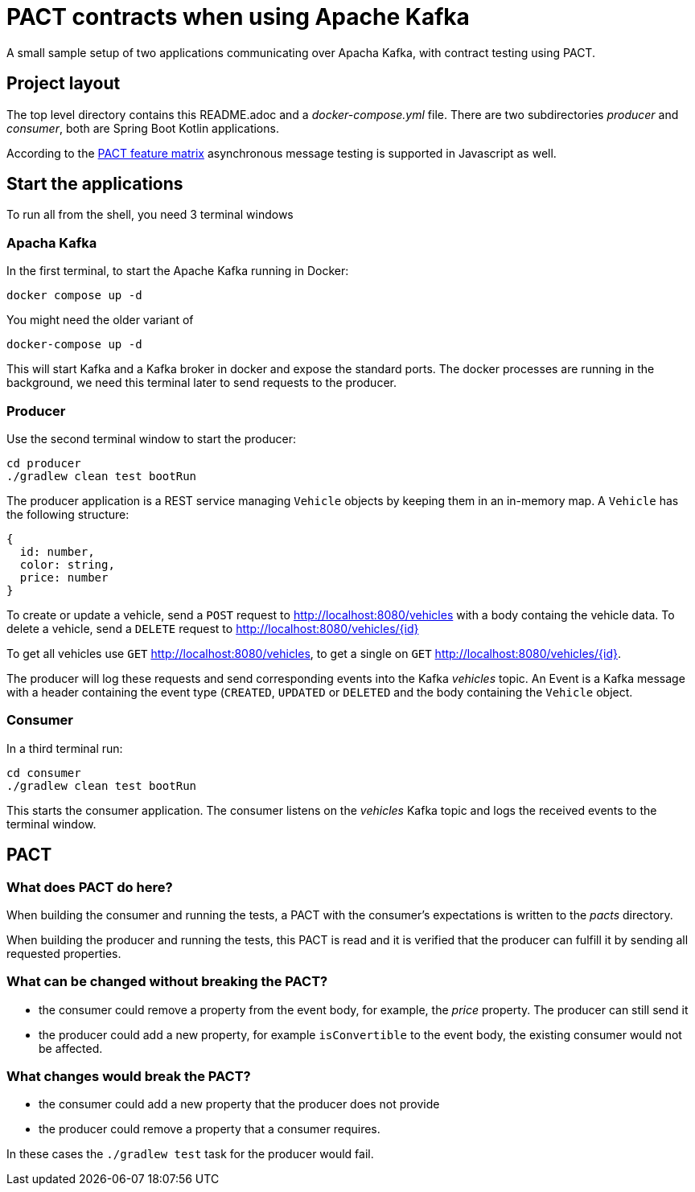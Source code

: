 = PACT contracts when using Apache Kafka

A small sample setup of two applications communicating over Apacha Kafka, with contract testing using PACT.

== Project layout

The top level directory contains this README.adoc and a _docker-compose.yml_ file. There are two subdirectories _producer_ and _consumer_, both are Spring Boot Kotlin applications.

According to the https://docs.pact.io/roadmap/feature_support/[PACT feature matrix] asynchronous message testing is
supported in Javascript as well.

== Start the applications

To run all from the shell, you need 3 terminal windows

=== Apacha Kafka

In the first terminal, to start the Apache Kafka running in Docker:
[source,shell]
----
docker compose up -d
----
You might need the older variant of
[source,shell]
----
docker-compose up -d
----

This will start Kafka and a Kafka broker in docker and expose the standard ports. The docker processes are running in the background, we need this terminal later to send requests to the producer.

=== Producer

Use the second terminal window to start the producer:

[source,shell]
----
cd producer
./gradlew clean test bootRun
----

The producer application is a REST service managing `Vehicle` objects by keeping them in an in-memory map. A `Vehicle` has the following structure:
[source,json]
----
{
  id: number,
  color: string,
  price: number
}
----

To create or update a vehicle, send a `POST` request to http://localhost:8080/vehicles with a body containg the vehicle data. To delete a vehicle, send a `DELETE` request to http://localhost:8080/vehicles/{id}

To get all vehicles use `GET` http://localhost:8080/vehicles, to get a single on `GET` http://localhost:8080/vehicles/{id}.

The producer will log these requests and send corresponding events into the Kafka _vehicles_ topic. An Event is a Kafka message with a header containing the event type (`CREATED`, `UPDATED` or `DELETED` and the body containing the `Vehicle` object.

=== Consumer

In a third terminal run:

[source,shell]
----
cd consumer
./gradlew clean test bootRun
----

This starts the consumer application. The consumer listens on the _vehicles_ Kafka topic and logs the received events to the terminal window.

== PACT

=== What does PACT do here?

When building the consumer and running the tests, a PACT with the consumer's expectations is written to the _pacts_ directory.

When building the producer and running the tests, this PACT is read and it is verified that the producer can fulfill it by sending all requested properties.

=== What can be changed without breaking the PACT?

* the consumer could remove a property from the event body, for example, the _price_ property. The producer can still send it
* the producer could add a new property, for example `isConvertible` to the event body, the existing consumer would not be affected.

=== What changes would break the PACT?

* the consumer could add a new property that the producer does not provide
* the producer could remove a property that a consumer requires.

In these cases the `./gradlew test` task for the producer would fail.
